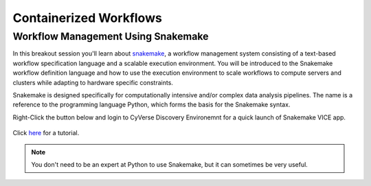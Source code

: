 **Containerized Workflows**
---------------------------

Workflow Management Using Snakemake
===================================

|snakemake|

In this breakout session you'll learn about `snakemake <https://snakemake.readthedocs.io/en/stable/>`_, a workflow management system consisting of a text-based workflow specification language and a scalable execution environment. You will be introduced to the Snakemake workflow definition language and how to use the execution environment to scale workflows to compute servers and clusters while adapting to hardware specific constraints. 

Snakemake is designed specifically for computationally intensive and/or complex data analysis pipelines. The name is a reference to the programming language Python, which forms the basis for the Snakemake syntax. 

.. Note:: 

Right-Click the button below and login to CyVerse Discovery Environemnt for a quick launch of Snakemake VICE app.
	
	|smake-vice|_

Click `here <https://nbis-reproducible-research.readthedocs.io/en/latest/snakemake/>`_ for a tutorial.


.. Note:: 





.. Note:: 

	You don't need to be an expert at Python to use Snakemake, but it can sometimes be very useful.


.. |snakemake| image:: ../img/snakemake.png
  :width: 700

.. |smake-vice| image:: https://de.cyverse.org/Powered-By-CyVerse-blue.svg
.. _smake-vice: https://de.cyverse.org/de/?type=quick-launch&quick-launch-id=7a62a49e-7fee-4822-b128-a1b2485e2941&app-id=9e989f50-6109-11ea-ab9d-008cfa5ae621
